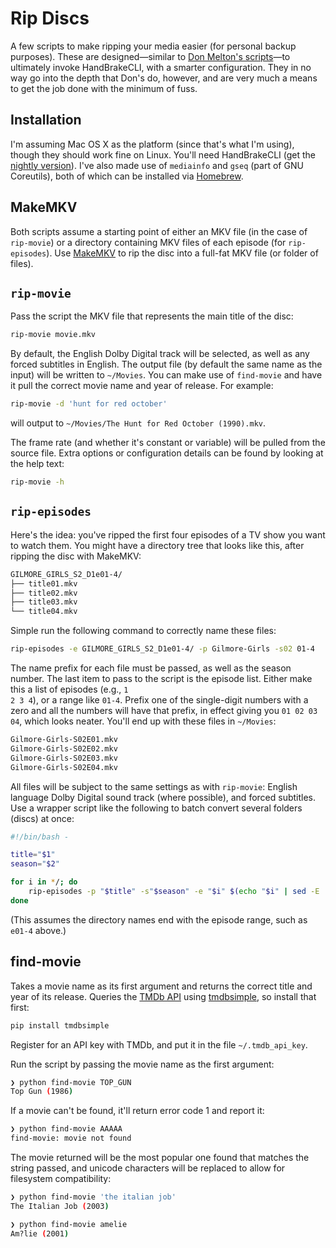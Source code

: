 * Rip Discs

A few scripts to make ripping your media easier (for personal backup purposes). These are
designed---similar to [[https://github.com/donmelton/video_transcoding/][Don Melton's scripts]]---to ultimately invoke HandBrakeCLI, with
a smarter configuration. They in no way go into the depth that Don's do, however, and are
very much a means to get the job done with the minimum of fuss.

** Installation

I'm assuming Mac OS X as the platform (since that's what I'm using), though they should
work fine on Linux. You'll need HandBrakeCLI (get the [[https://handbrake.fr/nightly.php][nightly version]]). I've also made
use of ~mediainfo~ and ~gseq~ (part of GNU Coreutils), both of which can be installed via
[[http://brew.sh/][Homebrew]].

** MakeMKV

Both scripts assume a starting point of either an MKV file (in the case of =rip-movie=)
or a directory containing MKV files of each episode (for =rip-episodes=). Use [[http://www.makemkv.com/][MakeMKV]] to
rip the disc into a full-fat MKV file (or folder of files).

** =rip-movie=

Pass the script the MKV file that represents the main title of the disc:

#+BEGIN_SRC sh
rip-movie movie.mkv
#+END_SRC

By default, the English Dolby Digital track will be selected, as well as any forced
subtitles in English. The output file (by default the same name as the input) will be
written to =~/Movies=. You can make use of ~find-movie~ and have it pull the correct
movie name and year of release. For example:

#+BEGIN_SRC sh
rip-movie -d 'hunt for red october'
#+END_SRC

will output to =~/Movies/The Hunt for Red October (1990).mkv=.

The frame rate (and whether it's constant or variable) will be pulled from the source
file. Extra options or configuration details can be found by looking at the help text:

#+BEGIN_SRC sh
rip-movie -h
#+END_SRC

** =rip-episodes=

Here's the idea: you've ripped the first four episodes of a TV show you want to watch
them. You might have a directory tree that looks like this, after ripping the disc with
MakeMKV:

#+BEGIN_SRC sh
GILMORE_GIRLS_S2_D1e01-4/
├── title01.mkv
├── title02.mkv
├── title03.mkv
└── title04.mkv
#+END_SRC

Simple run the following command to correctly name these files:

#+BEGIN_SRC sh
rip-episodes -e GILMORE_GIRLS_S2_D1e01-4/ -p Gilmore-Girls -s02 01-4
#+END_SRC

The name prefix for each file must be passed, as well as the season number. The last item
to pass to the script is the episode list. Either make this a list of episodes (e.g., =1
2 3 4=), or a range like =01-4=. Prefix one of the single-digit numbers with a zero and
all the numbers will have that prefix, in effect giving you =01 02 03 04=, which looks
neater. You'll end up with these files in =~/Movies=:

#+BEGIN_SRC sh
Gilmore-Girls-S02E01.mkv
Gilmore-Girls-S02E02.mkv
Gilmore-Girls-S02E03.mkv
Gilmore-Girls-S02E04.mkv
#+END_SRC

All files will be subject to the same settings as with =rip-movie=: English language
Dolby Digital sound track (where possible), and forced subtitles. Use a wrapper script
like the following to batch convert several folders (discs) at once:

#+BEGIN_SRC sh
#!/bin/bash -

title="$1"
season="$2"

for i in */; do
    rip-episodes -p "$title" -s"$season" -e "$i" $(echo "$i" | sed -E 's_.+[Ee]([0-9]+-[0-9]+)/?_\1_g')
done
#+END_SRC

(This assumes the directory names end with the episode range, such as =e01-4= above.)

** find-movie

Takes a movie name as its first argument and returns the correct title and year of its
release. Queries the [[https://www.themoviedb.org/][TMDb API]] using [[https://github.com/celiao/tmdbsimple/][tmdbsimple]], so install that first:

#+BEGIN_SRC sh
pip install tmdbsimple
#+END_SRC

Register for an API key with TMDb, and put it in the file =~/.tmdb_api_key=.

Run the script by passing the movie name as the first argument:

#+BEGIN_SRC sh
❯ python find-movie TOP_GUN
Top Gun (1986)
#+END_SRC


If a movie can't be found, it'll return error code 1 and report it:

#+BEGIN_SRC sh
❯ python find-movie AAAAA
find-movie: movie not found
#+END_SRC


The movie returned will be the most popular one found that matches the string passed, and
unicode characters will be replaced to allow for filesystem compatibility:

#+BEGIN_SRC sh
❯ python find-movie 'the italian job'
The Italian Job (2003)

❯ python find-movie amelie
Am?lie (2001)
#+END_SRC
